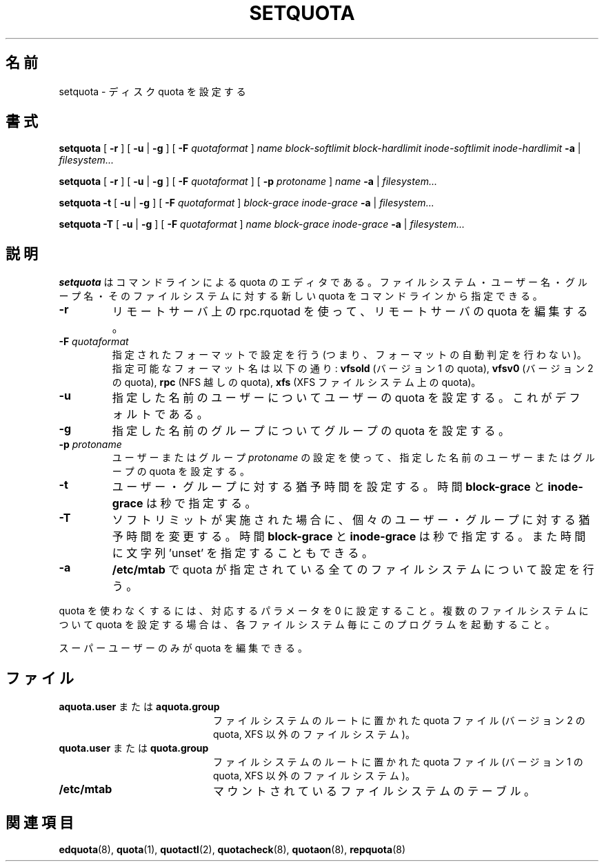 .\" Japanese Version Copyright (c) 2000-2004 Yuichi SATO
.\"         all rights reserved.
.\" Translated Thu Nov  2 18:23:49 JST 2000
.\"         by Yuichi SATO <sato@complex.eng.hokudai.ac.jp>
.\" Updated & Modified Sat May 15 17:04:38 JST 2004
.\"         by Yuichi SATO <ysato444@yahoo.co.jp>
.\"
.TH SETQUOTA 8
.\"O .SH NAME
.SH 名前
.\"O setquota \- set disk quotas
setquota \- ディスク quota を設定する
.\"O .SH SYNOPSIS
.SH 書式
.B setquota
[
.B \-r
]
[
.B \-u
|
.B \-g
]
[
.B \-F
.I quotaformat
]
.I name
.I block-softlimit
.I block-hardlimit
.I inode-softlimit
.I inode-hardlimit
.B \-a
|
.I filesystem...
.LP
.B setquota
[
.B \-r
]
[
.B \-u
|
.B \-g
]
[
.B \-F
.I quotaformat
]
[
.B \-p
.I protoname 
]
.I name
.B \-a
|
.I filesystem...
.LP
.B setquota
.B \-t
[
.B \-u
|
.B \-g
]
[
.B \-F
.I quotaformat
]
.I block-grace
.I inode-grace
.B \-a
|
.I filesystem...
.LP
.B setquota
.B \-T
[
.B \-u
|
.B \-g
]
[
.B \-F
.I quotaformat
]
.I name
.I block-grace
.I inode-grace
.B \-a
|
.I filesystem...
.\"O .SH DESCRIPTION
.SH 説明
.IX  "setquota command"  ""  "\fLsetquota\fP \(em set disk quotas"
.IX  set "disk quotas \(em \fLsetquota\fP"
.IX  "disk quotas"  "setquota command"  ""  "\fLsetquota\fP \(em set disk quotas"
.IX  "disk quotas"  "setquota command"  ""  "\fLsetquota\fP \(em set disk quotas"
.IX  "quotas"  "setquota command"  ""  "\fLsetquota\fP \(em set disk quotas"
.IX  "filesystem"  "setquota command"  ""  "\fLsetquota\fP \(em set disk quotas"
.\"O .B setquota
.\"O is a command line quota editor.
.\"O The filesystem, user/group name and new quotas for this
.\"O filesystem can be specified on the command line.
.B setquota
はコマンドラインによる quota のエディタである。
ファイルシステム・ユーザー名・グループ名・
そのファイルシステムに対する新しい quota を
コマンドラインから指定できる。
.TP
.B -r
.\"O Edit also remote quota use rpc.rquotad on remote server to set quota.
リモートサーバ上の rpc.rquotad を使って、リモートサーバの quota を編集する。
.TP
.B -F \f2quotaformat\f1
.\"O Perform setting for specified format (ie. don't perform format autodetection).
指定されたフォーマットで設定を行う
(つまり、フォーマットの自動判定を行わない)。
.\"O Possible format names are:
.\"O .B vfsold
.\"O (version 1 quota),
.\"O .B vfsv0
.\"O (version 2 quota),
.\"O .B rpc
.\"O (quota over NFS),
.\"O .B xfs
.\"O (quota on XFS filesystem)
指定可能なフォーマット名は以下の通り:
.B vfsold
(バージョン 1 の quota),
.B vfsv0
(バージョン 2 の quota),
.B rpc
(NFS 越しの quota),
.B xfs
(XFS ファイルシステム上の quota)。
.TP
.B -u
.\"O Set user quotas for named user. This is the default.
指定した名前のユーザーについてユーザーの quota を設定する。
これがデフォルトである。
.TP
.B -g
.\"O Set group quotas for named group.
指定した名前のグループについてグループの quota を設定する。
.TP
.B -p \f2protoname\f1
.\"O Use quota settings of user or group
.\"O .I protoname
.\"O to set the quota for the named user or group.
ユーザーまたはグループ
.I protoname
の設定を使って、指定した名前のユーザーまたはグループの quota を設定する。
.TP
.B -t
.\"O Set grace times for users/groups. Times
.\"O .B block-grace
.\"O and
.\"O .B inode-grace
.\"O are specified in seconds.
ユーザー・グループに対する猶予時間を設定する。
時間
.B block-grace
と
.B inode-grace
は秒で指定する。
.TP
.B -T
.\"O Alter times for individual user/group when softlimit is enforced. Times
.\"O .B block-grace
.\"O and
.\"O .B inode-grace
.\"O are specified in seconds or can be string 'unset'.
ソフトリミットが実施された場合に、
個々のユーザー・グループに対する猶予時間を変更する。
時間
.B block-grace
と
.B inode-grace
は秒で指定する。
また時間に文字列 'unset' を指定することもできる。
.TP
.B -a
.\"O Go through all filesystems with quota in
.\"O .B /etc/mtab
.\"O and perform setting.
.\"Osato: 
.\"Osato: go through の意味が良く分からない。
.\"Osato: 
.B /etc/mtab
で quota が指定されている全てのファイルシステムについて設定を行う。
.PP
.\"O To disable a quota, set the coresponding parameter to 0. To change quotas
.\"O for several filesystems, invoke once for each filesystem.
quota を使わなくするには、対応するパラメータを 0 に設定すること。
複数のファイルシステムについて quota を設定する場合は、
各ファイルシステム毎にこのプログラムを起動すること。
.PP
.\"O Only the super-user may edit quotas.
スーパーユーザーのみが quota を編集できる。
.\"O .SH FILES
.SH ファイル
.PD 0
.TP 20
.\"O .B aquota.user or aquota.group
.BR aquota.user " または " aquota.group
.\"O quota file at the filesystem root (version 2 quota, non-XFS filesystems)
ファイルシステムのルートに置かれた quota ファイル
(バージョン 2 の quota, XFS 以外のファイルシステム)。
.TP
.\"O .B quota.user or quota.group
.BR quota.user " または " quota.group
.\"O quota file at the filesystem root (version 1 quota, non-XFS filesystems)
ファイルシステムのルートに置かれた quota ファイル
(バージョン 1 の quota, XFS 以外のファイルシステム)。
.TP
.B /etc/mtab
.\"O mounted filesystem table
マウントされているファイルシステムのテーブル。
.PD
.\"O .SH SEE ALSO
.SH 関連項目
.BR edquota (8),
.BR quota (1),
.BR quotactl (2),
.BR quotacheck (8),
.BR quotaon (8),
.BR repquota (8)

